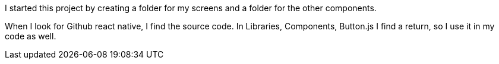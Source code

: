 I started this project by creating a folder for my screens and a folder for the other components.

When I look for Github react native, I find the source code.
In Libraries, Components, Button.js I find a return, so I use it in my code as well.

